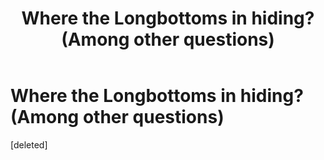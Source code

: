 #+TITLE: Where the Longbottoms in hiding? (Among other questions)

* Where the Longbottoms in hiding? (Among other questions)
:PROPERTIES:
:Score: 1
:DateUnix: 1523936483.0
:DateShort: 2018-Apr-17
:FlairText: Discussion
:END:
[deleted]

